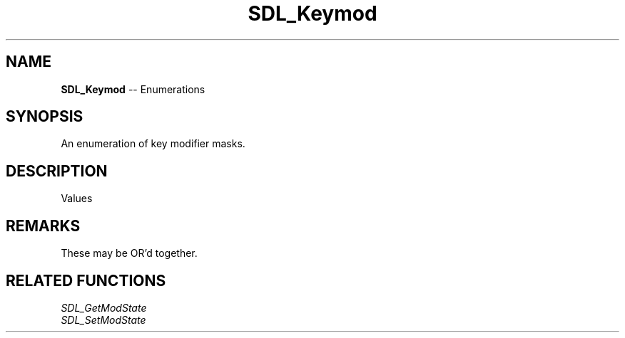 .TH SDL_Keymod 3 "2018.08.14" "https://github.com/haxpor/sdl2-manpage" "SDL2"
.SH NAME
\fBSDL_Keymod\fR -- Enumerations

.SH SYNOPSIS
An enumeration of key modifier masks.

.SH DESCRIPTION
Values
.TS
tab(:) allbox;
ab l.
KMOD_NONE:T{
0 (no modifier is applicable)
T}
KMOD_LSHIFT:T{
the left Shift key is down
T}
KMOD_RSHIFT:T{
the right Shift key is down
T}
KMOD_LCTRL:T{
the left Ctrl (Control) key is down
T}
KMOD_RCTRL:T{
the right Ctrl (Control) key is down
T}
KMOD_LALT:T{
the left Alt key is down
T}
KMOD_RALT:T{
the right Alt key is down
T}
KMOD_LGUI:T{
the left GUI key (often the Windows key) is down
T}
KMOD_RGUI:T{
the right GUI key (often the Windows key) is down
T}
KMOD_NUM:T{
the Num Lock key (may be located on an extended keypad) is down
T}
KMOD_CAPS:T{
the Caps Lock key is down
T}
KMOD_MODE:T{
the AltGr key is down
T}
KMOD_CTRL:T{
(KMOD_LCTRL | KMOD_RCTRL)
T}
KMOD_SHIFT:T{
(KMOD_LSHIFT | KMOD_RSHIFT)
T}
KMOD_ALT:T{
(KMOD_LALT | KMOD_RALT)
T}
KMOD_GUI:T{
(KMOD_LGUI | KMOD_RGUI)
T}
KMOD_RESERVED:T{
reserved for future use
T}
.TE

.SH REMARKS
These may be OR'd together.

.SH RELATED FUNCTIONS
\fISDL_GetModState
.br
\fISDL_SetModState
